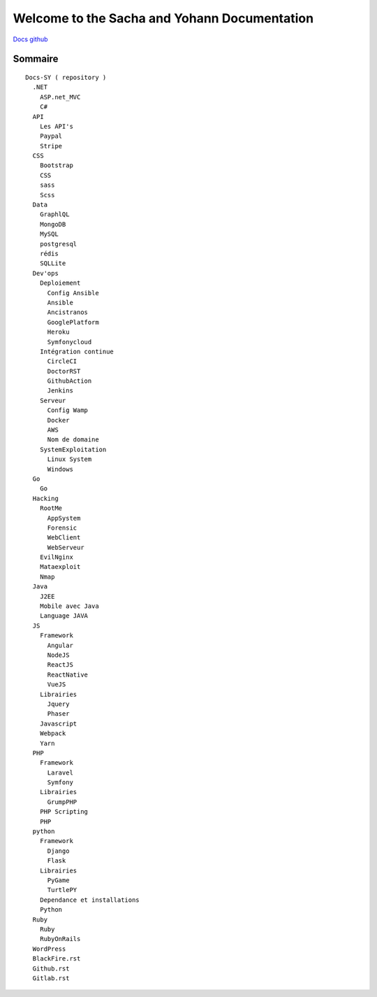 Welcome to the Sacha and Yohann Documentation
=====================

`Docs github`_

Sommaire
-------------------
::

  Docs-SY ( repository )
    .NET
      ASP.net_MVC
      C#
    API
      Les API's
      Paypal
      Stripe
    CSS
      Bootstrap
      CSS
      sass
      Scss
    Data
      GraphlQL
      MongoDB
      MySQL
      postgresql
      rédis
      SQLLite
    Dev'ops
      Deploiement
        Config Ansible
        Ansible
        Ancistranos
        GooglePlatform
        Heroku
        Symfonycloud
      Intégration continue
        CircleCI
        DoctorRST
        GithubAction
        Jenkins
      Serveur
        Config Wamp
        Docker
        AWS
        Nom de domaine
      SystemExploitation
        Linux System
        Windows
    Go
      Go
    Hacking
      RootMe
        AppSystem
        Forensic
        WebClient
        WebServeur
      EvilNginx
      Mataexploit
      Nmap
    Java
      J2EE
      Mobile avec Java
      Language JAVA
    JS
      Framework
        Angular
        NodeJS
        ReactJS
        ReactNative
        VueJS
      Librairies
        Jquery
        Phaser
      Javascript
      Webpack
      Yarn
    PHP
      Framework
        Laravel
        Symfony
      Librairies
        GrumpPHP
      PHP Scripting
      PHP
    python
      Framework
        Django
        Flask
      Librairies
        PyGame
        TurtlePY
      Dependance et installations
      Python
    Ruby
      Ruby
      RubyOnRails
    WordPress
    BlackFire.rst
    Github.rst
    Gitlab.rst

.. _`Docs github`: https://github.com/Yohann76/docs-SY
